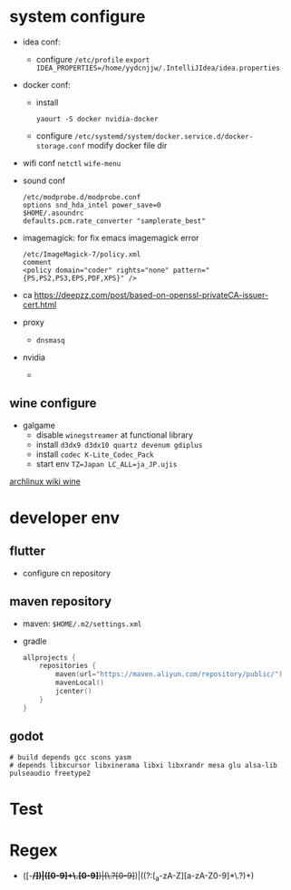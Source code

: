 * system configure
- idea conf:
  - configure =/etc/profile=
    =export IDEA_PROPERTIES=/home/yydcnjjw/.IntelliJIdea/idea.properties=
- docker conf:
  - install
    #+BEGIN_SRC shell
    yaourt -S docker nvidia-docker
    #+END_SRC
  - configure =/etc/systemd/system/docker.service.d/docker-storage.conf=
    modify docker file dir
- wifi conf
  =netctl=
  =wife-menu=
- sound conf
  #+BEGIN_EXAMPLE
  /etc/modprobe.d/modprobe.conf
  options snd_hda_intel power_save=0
  $HOME/.asoundrc
  defaults.pcm.rate_converter "samplerate_best"
  #+END_EXAMPLE
- imagemagick: for fix emacs imagemagick error
  #+BEGIN_EXAMPLE
    /etc/ImageMagick-7/policy.xml
    comment
    <policy domain="coder" rights="none" pattern="{PS,PS2,PS3,EPS,PDF,XPS}" />
  #+END_EXAMPLE
- ca
  https://deepzz.com/post/based-on-openssl-privateCA-issuer-cert.html
- proxy
  - =dnsmasq=
- nvidia
  - 


** wine configure
- galgame
  - disable =winegstreamer= at functional library
  - install =d3dx9 d3dx10 quartz devenum gdiplus=
  - install =codec K-Lite_Codec_Pack=
  - start env =TZ=Japan LC_ALL=ja_JP.ujis=

[[https://wiki.archlinux.org/index.php/Wine_(%E7%AE%80%E4%BD%93%E4%B8%AD%E6%96%87)][archlinux wiki wine]]

* developer env
** flutter
- configure cn repository
** maven repository
- maven: =$HOME/.m2/settings.xml=
- gradle
  #+BEGIN_SRC kotlin
    allprojects {
        repositories {
            maven(url="https://maven.aliyun.com/repository/public/")
            mavenLocal()
            jcenter()
        }
    }
  #+END_SRC
** godot
#+BEGIN_SRC shell
  # build depends gcc scons yasm
  # depends libxcursor libxinerama libxi libxrandr mesa glu alsa-lib pulseaudio freetype2
#+END_SRC

* Test
* Regex
- ([-+*/])|([0-9]+\.[0-9]*)|(\.?[0-9]+)|((?:[_a-zA-Z][a-zA-Z0-9]*\.?)+)

